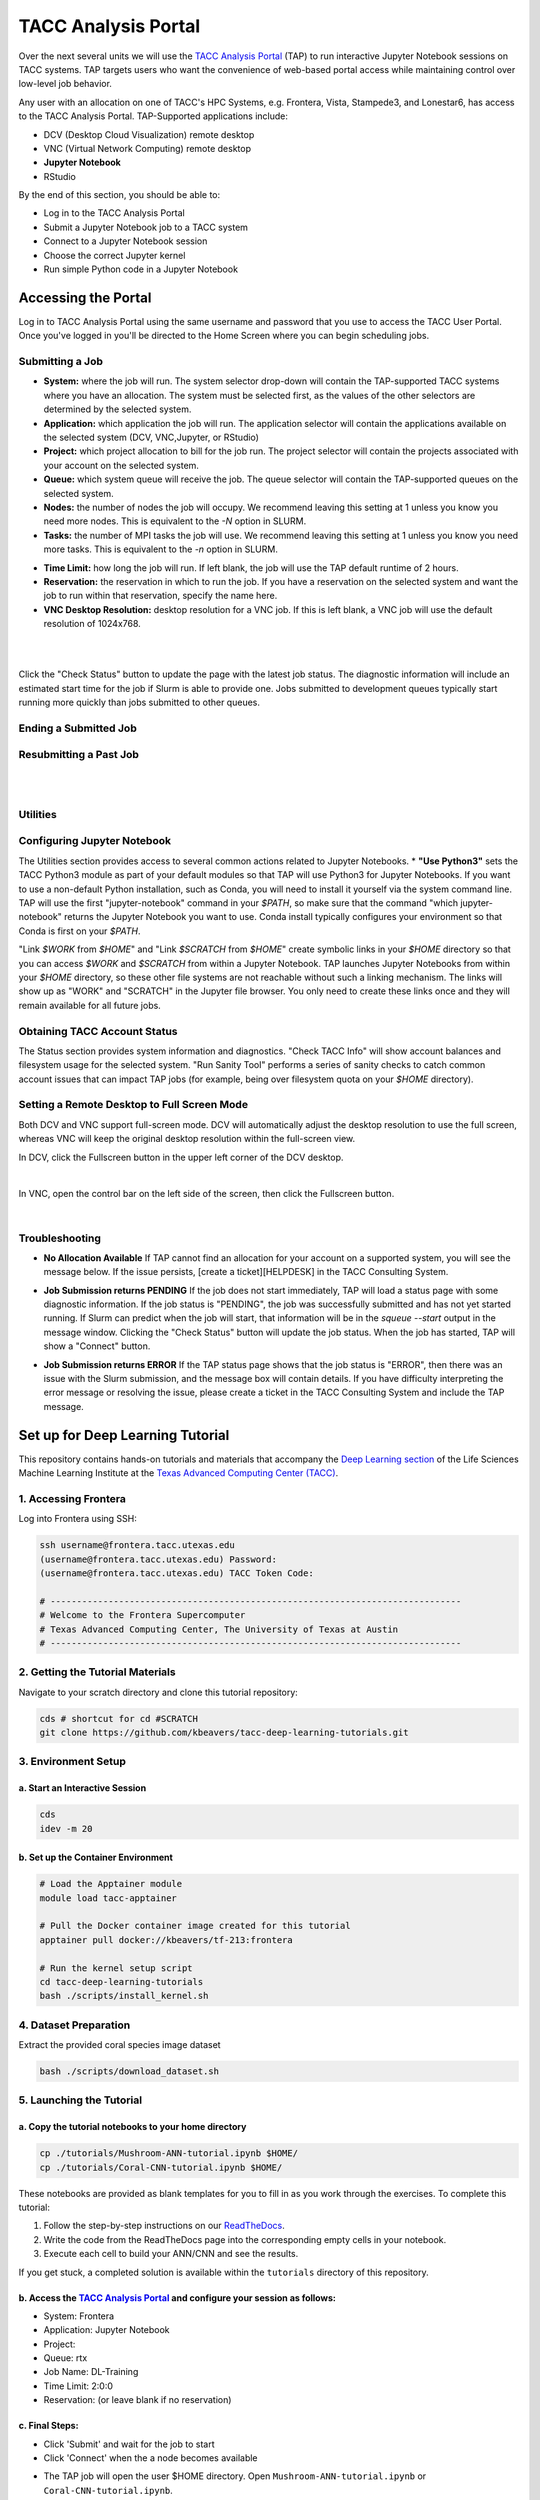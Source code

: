 TACC Analysis Portal
====================

Over the next several units we will use the `TACC Analysis Portal <https://tap.tacc.utexas.edu/>`_
(TAP) to run interactive Jupyter Notebook sessions on TACC systems. TAP targets users who want the
convenience of web-based portal access while maintaining control over low-level job behavior.  

Any user with an allocation on one of TACC's HPC Systems, e.g. Frontera, Vista, Stampede3, and
Lonestar6, has access to the TACC Analysis Portal. TAP-Supported applications include:

* DCV (Desktop Cloud Visualization) remote desktop
* VNC (Virtual Network Computing) remote desktop
* **Jupyter Notebook**
* RStudio

By the end of this section, you should be able to:

* Log in to the TACC Analysis Portal
* Submit a Jupyter Notebook job to a TACC system
* Connect to a Jupyter Notebook session
* Choose the correct Jupyter kernel
* Run simple Python code in a Jupyter Notebook




Accessing the Portal
--------------------

Log in to TACC Analysis Portal using the same username and password that you use to access the TACC
User Portal. Once you've logged in you'll be directed to the Home Screen where you can begin
scheduling jobs.

.. image::  ./images/1TAP.png
   :target: ./images/1TAP.png
   :alt:  Figure 1. TAP Home Screen


Submitting a Job
~~~~~~~~~~~~~~~~

.. raw:: html

 <span style="text-align: justify; font-size: 16px;line-height:24px;">Submitting a job on TAP requires the following inputs:</span>  
 <span style="background-color:#FF7F00;color:white;"><b>&nbsp( 1 )&nbsp</b></span>
..
 .. raw:: html

    <style> .red {color:#f09837; font-weight:bold; font-size:16px} </style>
    <span style="background-color:#f2a024;color:white;">( 1 )</span>

* **System:** where the job will run. The system selector drop-down will contain the TAP-supported TACC systems where you have an allocation. The system must be selected first, as the values of the other selectors are determined by the selected system. 
* **Application:** which application the job will run. The application selector will contain the applications available on the selected system (DCV, VNC,Jupyter, or RStudio)
* **Project:** which project allocation to bill for the job run. The project selector will contain the projects associated with your account on the selected system.  
* **Queue:** which system queue will receive the job. The queue selector will contain the TAP-supported queues on the selected system.  
* **Nodes:** the number of nodes the job will occupy. We recommend leaving this setting at 1 unless you know you need more nodes. This is equivalent to the `-N` option in SLURM.  
* **Tasks:** the number of MPI tasks the job will use. We recommend leaving this setting at 1 unless you know you need more tasks. This is equivalent to the `-n` option in SLURM.  

..  <span style="background-color:#FF7F00; color:#FFFFFF;">(&nbsp;2&nbsp;)</span>
 
.. raw:: html

 <span style="text-align: justify; font-size: 16px;line-height:24px;">A TAP job also accepts these additional optional inputs:</span>  
 <span style="background-color:#FF7F00;color:white;"><b>&nbsp( 2 )&nbsp</b></span>
 
* **Time Limit:** how long the job will run. If left blank, the job will use the TAP default runtime of 2 hours.  
* **Reservation:** the reservation in which to run the job. If you have a reservation on the selected system and want the job to run within that reservation, specify the name here.  
* **VNC Desktop Resolution:** desktop resolution for a VNC job. If this is left blank, a VNC job will use the default resolution of 1024x768.  


.. raw:: html

 <span style="text-align: justify; font-size: 16px;line-height:24px;">After specifying the job inputs, select the <b>Submit</b> </span>
 <span style="background-color:#FF7F00;color:white;"><b>&nbsp( 8 )&nbsp</b></span>   
 <span style="text-align: justify; font-size: 16px;line-height:24px;"> button, and your job will be submitted to the remote system. After submitting the job, you will be automatically redirected to the job status page. You can get back to this page from the <b>Status</b> 
 <span style="background-color:#FF7F00; color:#FFFFFF;"><b>&nbsp( 3 )&nbsp</b></span> 
 <span style="text-align:justify;font-size: 16px;line-height:24px;"> button. If the job is already running on the system, click the</span><b> Connect</b> 
 <span style="background-color:#FF7F00; color:#FFFFFF;"><b>&nbsp( 5 )&nbsp</b> </span>
 <span style="text-align:justify;font-size: 16px;line-height:24px;"> button from the Home Screen or Job status to connect to your application.</span>

|

.. image::  ./images/2TAP.png
   :target: ./images/2TAP.png
   :alt:  Figure 2. Job Status

|

Click the "Check Status" button to update the page with the latest job status. The diagnostic information will include an estimated start time for the job if Slurm is able to provide one. Jobs submitted to development queues typically start running more quickly than jobs submitted to other queues.

Ending a Submitted Job 
~~~~~~~~~~~~~~~~~~~~~~

.. raw:: html

 <span style="text-align: justify;font-size: 16px;line-height:24px;">When you are finished with your job, you can end your job using the </span><b>End</b> 
 <span style="background-color:#FF7F00;color:white;"><b>&nbsp( 4 )&nbsp</b></span>   
 <span style="text-align: justify; font-size: 16px;line-height:24px;">button on the TAP Home Screen page or on the Job Status page. Note that closing the browser window will not end the job. Also note that if you end the job from within the application (for example, pressing "Enter" in the red xterm in a DCV or VNC job), TAP will still show the job as running until you check status for the job, click "End Job" within TAP, or the requested end time of the job is reached.</span>


Resubmitting a Past Job
~~~~~~~~~~~~~~~~~~~~~~~

.. raw:: html

    <span style="text-align: justify;font-size: 16px;line-height:24px;">You can resubmit a past job using the</span><b> Resubmit </b>
    <span style="background-color:#FF7F00;color:white;"><b>&nbsp( 7 )&nbsp</b></span> 
    <span style="text-align: left;font-size: 16px;line-height:24px;">button from the Home Screen page. The job will be submitted with the same inputs used for the past job, including any optional inputs. Select </span> <b>Details</b> 
    <span style="background-color:#FF7F00; color:#FFFFFF;"><b>&nbsp( 6 ) </b></span>&nbsp; 
    <span style="text-align: justify;font-size: 16px;line-height:24px;">to see the inputs that were specified for the past job.</span> 

|

.. image::  ./images/3TAP.png
   :target: ./images/3TAP.png
   :width: 300
   :align: center
   :alt:  Figure 3. TAP Job Details

|
 

Utilities
~~~~~~~~~

.. raw:: html

    <span style="text-align: justify;font-size: 16px;line-height:24px;">TAP provides certain useful diagnostic and logistic utilities on the Utilities page. Access the Utilities page by selecting the <b>Utilities</b> <span    style="background-color:#FF7F00; color:#FFFFFF;"><b>&nbsp( 9 ) </b></span> &nbsp;button on the Home Screen page. 


.. image::  ./images/4TAP.png
   :target: ./images/3TAP.png
   :align: center
   :alt:  e 4. TAP Utilities



Configuring Jupyter Notebook
~~~~~~~~~~~~~~~~~~~~~~~~~~~~

The Utilities section provides access to several common actions related to Jupyter Notebooks. 
* **"Use Python3"** sets the TACC Python3 module as part of your default modules so that TAP will use Python3 for Jupyter Notebooks. If you want to use a non-default Python installation, such as Conda, you will need to install it yourself via the system command line. TAP will use the first "jupyter-notebook" command in your `$PATH`, so make sure that the command "which jupyter-notebook" returns the Jupyter Notebook you want to use. Conda install typically configures your environment so that Conda is first on your `$PATH`.

"Link `$WORK` from `$HOME`" and "Link `$SCRATCH` from `$HOME`" create symbolic links in your `$HOME` directory so that you can access `$WORK` and `$SCRATCH` from within a Jupyter Notebook. TAP launches Jupyter Notebooks from within your `$HOME` directory, so these other file systems are not reachable without such a linking mechanism. The links will show up as "WORK" and "SCRATCH" in the Jupyter file browser. You only need to create these links once and they will remain available for all future jobs.

Obtaining TACC Account Status 
~~~~~~~~~~~~~~~~~~~~~~~~~~~~~

The Status section provides system information and diagnostics. "Check TACC Info" will show account balances and filesystem usage for the selected system. "Run Sanity Tool" performs a series of sanity checks to catch common account issues that can impact TAP jobs (for example, being over filesystem quota on your `$HOME` directory).

Setting a Remote Desktop to Full Screen Mode  
~~~~~~~~~~~~~~~~~~~~~~~~~~~~~~~~~~~~~~~~~~~~

Both DCV and VNC support full-screen mode. DCV will automatically adjust the desktop resolution to use the full screen, whereas VNC will keep the original desktop resolution within the full-screen view.

In DCV, click the Fullscreen button in the upper left corner of the DCV desktop.

.. image::  ./images/5TAP.png
   :target: ./images/5TAP.png
   :align: center
   :alt:  Figure 5. DCV Full Screen
.. 
  #   :width: 300

|


In VNC, open the control bar on the left side of the screen, then click the Fullscreen button.

.. image::  ./images/6TAP.png
   :target: ./images/6TAP.png
   :align: center
   :alt:  Figure 6. VNC Full Screen

|
 

Troubleshooting 
~~~~~~~~~~~~~~~

* **No Allocation Available** If TAP cannot find an allocation for your account on a supported system, you will see the message below. If the issue persists, [create a ticket][HELPDESK] in the TACC Consulting System.

.. image::  ./images/7TAP.png
   :target: ./images/7TAP.png
   :align: center
   :alt:  Figure 7. TAP Error: No Allocation

* **Job Submission returns PENDING** If the job does not start immediately, TAP will load a status page with some diagnostic information. If the job status is "PENDING", the job was successfully submitted and has not yet started running. If Slurm can predict when the job will start, that information will be in the `squeue --start` output in the message window. Clicking the "Check Status" button will update the job status. When the job has started, TAP will show a "Connect" button.

.. image::  ./images/8TAP.png
   :target: ./images/8TAP.png
   :align: center
   :alt:  Figure 8. TAP Error: PENDING


* **Job Submission returns ERROR** If the TAP status page shows that the job status is "ERROR", then there was an issue with the Slurm submission, and the message box will contain details. If you have difficulty interpreting the error message or resolving the issue, please create a ticket in the TACC Consulting System and include the TAP message.
 
.. image::  ./images/9TAP.png
   :target: ./images/9TAP.png
   :align: center
   :alt:  Figure 9. TAP "Error"




Set up for Deep Learning Tutorial
---------------------------------

This repository contains hands-on tutorials and materials that accompany
the `Deep Learning
section <https://life-sciences-ml-at-tacc.readthedocs.io/en/latest/section3/overview.html>`__
of the Life Sciences Machine Learning Institute at the `Texas Advanced
Computing Center (TACC) <https://tacc.utexas.edu/>`__.

.. _1-accessing-frontera:

1. Accessing Frontera
~~~~~~~~~~~~~~~~~~~~~

Log into Frontera using SSH:

.. code:: bash

   ssh username@frontera.tacc.utexas.edu
   (username@frontera.tacc.utexas.edu) Password: 
   (username@frontera.tacc.utexas.edu) TACC Token Code:

   # ------------------------------------------------------------------------------
   # Welcome to the Frontera Supercomputer
   # Texas Advanced Computing Center, The University of Texas at Austin
   # ------------------------------------------------------------------------------

.. _2-getting-the-tutorial-materials:

2. Getting the Tutorial Materials
~~~~~~~~~~~~~~~~~~~~~~~~~~~~~~~~~

Navigate to your scratch directory and clone this tutorial repository:

.. code:: bash

   cds # shortcut for cd #SCRATCH
   git clone https://github.com/kbeavers/tacc-deep-learning-tutorials.git

.. _3-environment-setup:

3. Environment Setup
~~~~~~~~~~~~~~~~~~~~

.. _a-start-an-interactive-session:

a. Start an Interactive Session
^^^^^^^^^^^^^^^^^^^^^^^^^^^^^^^

.. code:: bash

   cds
   idev -m 20

.. _b-set-up-the-container-environment:

b. Set up the Container Environment
^^^^^^^^^^^^^^^^^^^^^^^^^^^^^^^^^^^

.. code:: bash

   # Load the Apptainer module
   module load tacc-apptainer

   # Pull the Docker container image created for this tutorial
   apptainer pull docker://kbeavers/tf-213:frontera

   # Run the kernel setup script
   cd tacc-deep-learning-tutorials
   bash ./scripts/install_kernel.sh

.. _4-dataset-preparation:

4. Dataset Preparation
~~~~~~~~~~~~~~~~~~~~~~

Extract the provided coral species image dataset

.. code:: bash

   bash ./scripts/download_dataset.sh

.. _5-launching-the-tutorial:

5. Launching the Tutorial
~~~~~~~~~~~~~~~~~~~~~~~~~

.. _a-copy-the-tutorial-notebooks-to-your-home-directory:

a. Copy the tutorial notebooks to your home directory
^^^^^^^^^^^^^^^^^^^^^^^^^^^^^^^^^^^^^^^^^^^^^^^^^^^^^

.. code:: bash

   cp ./tutorials/Mushroom-ANN-tutorial.ipynb $HOME/
   cp ./tutorials/Coral-CNN-tutorial.ipynb $HOME/

These notebooks are provided as blank templates for you to fill in as
you work through the exercises. To complete this tutorial:

1. Follow the step-by-step instructions on our
   `ReadTheDocs <https://life-sciences-ml-at-tacc.readthedocs.io/en/latest/section3/overview.html>`__.
2. Write the code from the ReadTheDocs page into the corresponding empty
   cells in your notebook.
3. Execute each cell to build your ANN/CNN and see the results.

If you get stuck, a completed solution is available within the
``tutorials`` directory of this repository.

.. _b-access-the-tacc-analysis-portal-and-configure-your-session-as-follows:

b. Access the `TACC Analysis Portal <https://tap.tacc.utexas.edu/jobs/>`__ and configure your session as follows:
^^^^^^^^^^^^^^^^^^^^^^^^^^^^^^^^^^^^^^^^^^^^^^^^^^^^^^^^^^^^^^^^^^^^^^^^^^^^^^^^^^^^^^^^^^^^^^^^^^^^^^^^^^^^^^^^^

-  System: Frontera
-  Application: Jupyter Notebook
-  Project:
-  Queue: rtx
-  Job Name: DL-Training
-  Time Limit: 2:0:0
-  Reservation: (or leave blank if no reservation)

.. _c-final-steps:


.. image::  ./images/TAP_1.job_submittting.png
   :target: ./images/TAP_1.job_submittting.png
   :alt:  Figure 1. Submitting a job through TAP 



c. Final Steps:
^^^^^^^^^^^^^^^

-  Click 'Submit' and wait for the job to start
-  Click 'Connect' when the a node becomes available

.. image::  ./images/TAP_2.job_connect.png
   :target: ./images/TAP_2.job_connect.png
   :alt:  Figure 2 Submitting a job through TAP 
 

- The TAP job will open the user $HOME directory. Open ``Mushroom-ANN-tutorial.ipynb`` or ``Coral-CNN-tutorial.ipynb``.

.. image::  ./images/TAP_3.jupyter_HOME.png
   :target: ./images/TAP_3.jupyter_HOME.png
   :alt:  Figure 3 TAP session will log into user $HOME 


-  Change your kernel to ``tf-213``. Click on the menu ``kernel``, then ``Change kernel``, and select the kernel ``tf-213``. Trust the kernel by clicking on the button "Not trusted" at the top right 

.. image::  ./images/TAP_4.kernel_change.png
   :target: ./images/TAP_4.kernel_change.png
   :alt:  Figure 4 Changing the kernel version ant trust the kernel

-  The Jupyter notebook will ask confirmation before trusting the kernel.

.. image::  ./images/TAP_5.jupyter.trusting.png
   :target: ./images/TAP_5.jupyter.trusting.png
   :alt:  Figure 5 Kernel trusting confirmation

-  After clicking "trust" on the confirmation button, the button at the top right will appear as "Trusted".

.. image::  ./images/TAP_6.jupyter.trusted.png
   :target: ./images/TAP_6.jupyter.trusted.png
   :alt:  Figure 6 Kernel trusted

-  The Jupyer notebook will be ready to be run. Note: The kernel may take a few moments to initialize on first use.







Set up for the CNN Tutorial
---------------------------

On Day 3 we will run a hands-on Convolutional Neural Network (CNN) tutorial.
Here we provide the instruction to retrieve the necessary files and set up the enviroment.

1. Accessing Frontera
~~~~~~~~~~~~~~~~~~~~~

Log in to Frontera using SSH:

.. code-block:: bash
    
    ssh username@frontera.tacc.utexas.edu
    (username@frontera.tacc.utexas.edu) Password: 
    (username@frontera.tacc.utexas.edu) TACC Token Code:

    # ------------------------------------------------------------------------------
    # Welcome to the Frontera Supercomputer
    # Texas Advanced Computing Center, The University of Texas at Austin
    # ------------------------------------------------------------------------------

2. Getting the Tutorial Materials
~~~~~~~~~~~~~~~~~~~~~~~~~~~~~~~~~

Navigate to your $SCRATCH directory and clone the tutorial repository:

.. code-block:: bash

    cds  # shortcut for cd $SCRATCH
    git clone git@github.com:kbeavers/coral-species-CNN-tutorial.git

3. Environment Setup
~~~~~~~~~~~~~~~~~~~~

a) Start an Interactive Session:

.. code-block:: bash

    cds
    idev -m 20

b) Set up the Container Environment:

.. code-block:: bash

    # Load the apptainer module
    module load tacc-apptainer

    # Pull the Docker container image created for this tutorial
    apptainer pull docker://kbeavers/tf-cuda101-frontera:0.1

    # Run the kernel setup script
    bash ./coral-species-CNN-tutorial/scripts/install_kernel.sh

4. Dataset Preparation
~~~~~~~~~~~~~~~~~~~~~~

Extract the provided coral species image dataset:

.. code-block:: bash

    cd coral-species-CNN-tutorial
    bash ./scripts/download_dataset.sh

5. Launching the Tutorial
~~~~~~~~~~~~~~~~~~~~~~~~~

a) Copy the tutorial notebook to your $HOME directory:

.. code-block:: bash

    cp ./tutorials/Coral-CNN.ipynb $HOME/

b) Access the TACC Analysis Portal and configure your session as follows:

   - System: Frontera
   - Application: Jupyter Notebook
   - Project: <your-allocation>
   - Queue: rtx
   - Job Name: CNN-Training
   - Time Limit: 2:0:0
   - Reservation: <your-reservation>

c) Final Steps:

   - Click 'Submit' and wait for the job to start
   - Click 'Connect' when available
   - Open ``Coral-CNN.ipynb`` in your $HOME directory
   - Change your kernel to ``tf-cuda101``
   - Trust the kernel if necessary

Note: The kernel may take a few moments to initialize on first use. 



6. Check GPU Availability
~~~~~~~~~~~~~~~~~~~~~~~~~

Before training deep learning models on HPC systems, it's important to check whether TensorFlow can access the GPU. 
Training on a GPU is significantly faster than on a CPU, especially for large image datasets.

If you've followed the setup instructions in the previous section, and you've run the ``install_kernel.sh`` script on Frontera, you should now be running the tutorial notebook inside a containerized Jupyter kernel that includes:

- TensorFlow (v. _____) with GPU support
- CUDA libraries compatible with the system 
- All required Python packages pre-installed

To confirm that your environment is correctly configured, run the following code cell in the tutorial notebook (TIP: Make sure to change your kernel to ``tf-cuda101``):

.. code-block:: python

    import tensorflow as tf

    # Check if TensorFlow can detect the GPU
    print("Num GPUs Available: ", len(tf.config.list_physical_devices('GPU')))

    # Print TensorFlow version
    print(tf.__version__)









